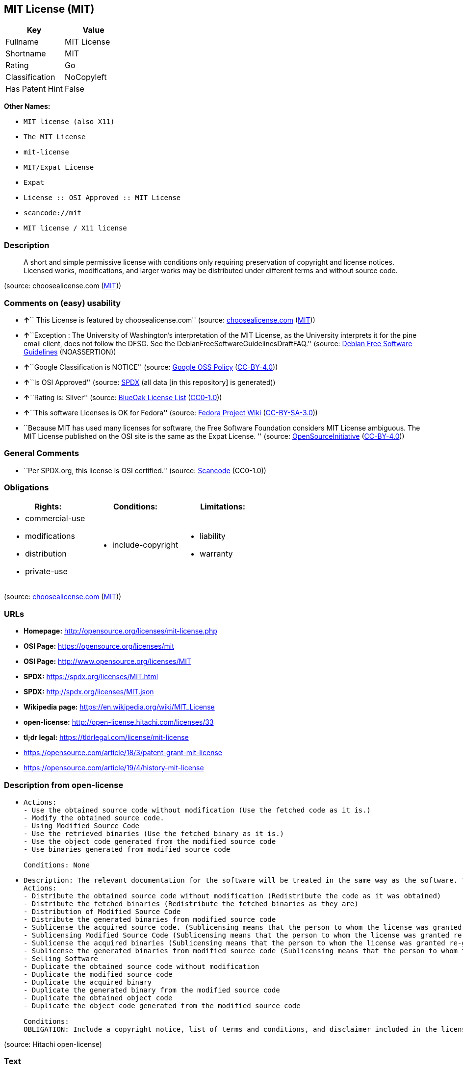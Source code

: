 == MIT License (MIT)

[cols=",",options="header",]
|===
|Key |Value
|Fullname |MIT License
|Shortname |MIT
|Rating |Go
|Classification |NoCopyleft
|Has Patent Hint |False
|===

*Other Names:*

* `MIT license (also X11)`
* `The MIT License`
* `mit-license`
* `MIT/Expat License`
* `Expat`
* `License :: OSI Approved :: MIT License`
* `scancode://mit`
* `MIT license / X11 license`

=== Description

____
A short and simple permissive license with conditions only requiring
preservation of copyright and license notices. Licensed works,
modifications, and larger works may be distributed under different terms
and without source code.
____

(source: choosealicense.com
(https://github.com/github/choosealicense.com/blob/gh-pages/LICENSE.md[MIT]))

=== Comments on (easy) usability

* **↑**`` This License is featured by choosealicense.com'' (source:
https://github.com/github/choosealicense.com/blob/gh-pages/_licenses/mit.txt[choosealicense.com]
(https://github.com/github/choosealicense.com/blob/gh-pages/LICENSE.md[MIT]))
* **↑**``Exception : The University of Washington's interpretation of
the MIT License, as the University interprets it for the pine email
client, does not follow the DFSG. See the
DebianFreeSoftwareGuidelinesDraftFAQ.'' (source:
https://wiki.debian.org/DFSGLicenses[Debian Free Software Guidelines]
(NOASSERTION))
* **↑**``Google Classification is NOTICE'' (source:
https://opensource.google.com/docs/thirdparty/licenses/[Google OSS
Policy]
(https://creativecommons.org/licenses/by/4.0/legalcode[CC-BY-4.0]))
* **↑**``Is OSI Approved'' (source:
https://spdx.org/licenses/MIT.html[SPDX] (all data [in this repository]
is generated))
* **↑**``Rating is: Silver'' (source:
https://blueoakcouncil.org/list[BlueOak License List]
(https://raw.githubusercontent.com/blueoakcouncil/blue-oak-list-npm-package/master/LICENSE[CC0-1.0]))
* **↑**``This software Licenses is OK for Fedora'' (source:
https://fedoraproject.org/wiki/Licensing:Main?rd=Licensing[Fedora
Project Wiki]
(https://creativecommons.org/licenses/by-sa/3.0/legalcode[CC-BY-SA-3.0]))
* ``Because MIT has used many licenses for software, the Free Software
Foundation considers MIT License ambiguous. The MIT License published on
the OSI site is the same as the Expat License. '' (source:
https://opensource.org/licenses/[OpenSourceInitiative]
(https://creativecommons.org/licenses/by/4.0/legalcode[CC-BY-4.0]))

=== General Comments

* ``Per SPDX.org, this license is OSI certified.'' (source:
https://github.com/nexB/scancode-toolkit/blob/develop/src/licensedcode/data/licenses/mit.yml[Scancode]
(CC0-1.0))

=== Obligations

[cols=",,",options="header",]
|===
|Rights: |Conditions: |Limitations:
a|
* commercial-use
* modifications
* distribution
* private-use

a|
* include-copyright

a|
* liability
* warranty

|===

(source:
https://github.com/github/choosealicense.com/blob/gh-pages/_licenses/mit.txt[choosealicense.com]
(https://github.com/github/choosealicense.com/blob/gh-pages/LICENSE.md[MIT]))

=== URLs

* *Homepage:* http://opensource.org/licenses/mit-license.php
* *OSI Page:* https://opensource.org/licenses/mit
* *OSI Page:* http://www.opensource.org/licenses/MIT
* *SPDX:* https://spdx.org/licenses/MIT.html
* *SPDX:* http://spdx.org/licenses/MIT.json
* *Wikipedia page:* https://en.wikipedia.org/wiki/MIT_License
* *open-license:* http://open-license.hitachi.com/licenses/33
* *tl;dr legal:* https://tldrlegal.com/license/mit-license
* https://opensource.com/article/18/3/patent-grant-mit-license
* https://opensource.com/article/19/4/history-mit-license

=== Description from open-license

* {blank}
+
....
Actions:
- Use the obtained source code without modification (Use the fetched code as it is.)
- Modify the obtained source code.
- Using Modified Source Code
- Use the retrieved binaries (Use the fetched binary as it is.)
- Use the object code generated from the modified source code
- Use binaries generated from modified source code

Conditions: None
....
* {blank}
+
....
Description: The relevant documentation for the software will be treated in the same way as the software. The same rights will be granted to those to whom the software is provided.
Actions:
- Distribute the obtained source code without modification (Redistribute the code as it was obtained)
- Distribute the fetched binaries (Redistribute the fetched binaries as they are)
- Distribution of Modified Source Code
- Distribute the generated binaries from modified source code
- Sublicense the acquired source code. (Sublicensing means that the person to whom the license was granted re-grants the license granted to a third party.)
- Sublicensing Modified Source Code (Sublicensing means that the person to whom the license was granted re-grants the license granted to a third party.)
- Sublicense the acquired binaries (Sublicensing means that the person to whom the license was granted re-grants the license granted to a third party.)
- Sublicense the generated binaries from modified source code (Sublicensing means that the person to whom the license was granted re-grants the license granted to a third party.)
- Selling Software
- Duplicate the obtained source code without modification
- Duplicate the modified source code
- Duplicate the acquired binary
- Duplicate the generated binary from the modified source code
- Duplicate the obtained object code
- Duplicate the object code generated from the modified source code

Conditions:
OBLIGATION: Include a copyright notice, list of terms and conditions, and disclaimer included in the license
....

(source: Hitachi open-license)

=== Text

....
Permission is hereby granted, free of charge, to any person obtaining
a copy of this software and associated documentation files (the
"Software"), to deal in the Software without restriction, including
without limitation the rights to use, copy, modify, merge, publish,
distribute, sublicense, and/or sell copies of the Software, and to
permit persons to whom the Software is furnished to do so, subject to
the following conditions:

The above copyright notice and this permission notice shall be
included in all copies or substantial portions of the Software.

THE SOFTWARE IS PROVIDED "AS IS", WITHOUT WARRANTY OF ANY KIND,
EXPRESS OR IMPLIED, INCLUDING BUT NOT LIMITED TO THE WARRANTIES OF
MERCHANTABILITY, FITNESS FOR A PARTICULAR PURPOSE AND NONINFRINGEMENT.
IN NO EVENT SHALL THE AUTHORS OR COPYRIGHT HOLDERS BE LIABLE FOR ANY
CLAIM, DAMAGES OR OTHER LIABILITY, WHETHER IN AN ACTION OF CONTRACT,
TORT OR OTHERWISE, ARISING FROM, OUT OF OR IN CONNECTION WITH THE
SOFTWARE OR THE USE OR OTHER DEALINGS IN THE SOFTWARE.
....

'''''

=== Raw Data

==== Facts

* LicenseName
* Override
* https://blueoakcouncil.org/list[BlueOak License List]
(https://raw.githubusercontent.com/blueoakcouncil/blue-oak-list-npm-package/master/LICENSE[CC0-1.0])
* https://github.com/github/choosealicense.com/blob/gh-pages/_licenses/mit.txt[choosealicense.com]
(https://github.com/github/choosealicense.com/blob/gh-pages/LICENSE.md[MIT])
* https://wiki.debian.org/DFSGLicenses[Debian Free Software Guidelines]
(NOASSERTION)
* https://fedoraproject.org/wiki/Licensing:Main?rd=Licensing[Fedora
Project Wiki]
(https://creativecommons.org/licenses/by-sa/3.0/legalcode[CC-BY-SA-3.0])
* https://opensource.google.com/docs/thirdparty/licenses/[Google OSS
Policy]
(https://creativecommons.org/licenses/by/4.0/legalcode[CC-BY-4.0])
* https://github.com/HansHammel/license-compatibility-checker/blob/master/lib/licenses.json[HansHammel
license-compatibility-checker]
(https://github.com/HansHammel/license-compatibility-checker/blob/master/LICENSE[MIT])
* https://github.com/librariesio/license-compatibility/blob/master/lib/license/licenses.json[librariesio
license-compatibility]
(https://github.com/librariesio/license-compatibility/blob/master/LICENSE.txt[MIT])
* https://github.com/okfn/licenses/blob/master/licenses.csv[Open
Knowledge International]
(https://opendatacommons.org/licenses/pddl/1-0/[PDDL-1.0])
* https://opensource.org/licenses/[OpenSourceInitiative]
(https://creativecommons.org/licenses/by/4.0/legalcode[CC-BY-4.0])
* https://github.com/finos/OSLC-handbook/blob/master/src/MIT.yaml[finos/OSLC-handbook]
(https://creativecommons.org/licenses/by/4.0/legalcode[CC-BY-4.0])
* https://github.com/OpenChain-Project/curriculum/raw/ddf1e879341adbd9b297cd67c5d5c16b2076540b/policy-template/Open%20Source%20Policy%20Template%20for%20OpenChain%20Specification%201.2.ods[OpenChainPolicyTemplate]
(CC0-1.0)
* https://github.com/Hitachi/open-license[Hitachi open-license]
(CDLA-Permissive-1.0)
* https://spdx.org/licenses/MIT.html[SPDX] (all data [in this
repository] is generated)
* https://github.com/nexB/scancode-toolkit/blob/develop/src/licensedcode/data/licenses/mit.yml[Scancode]
(CC0-1.0)
* https://en.wikipedia.org/wiki/Comparison_of_free_and_open-source_software_licenses[Wikipedia]
(https://creativecommons.org/licenses/by-sa/3.0/legalcode[CC-BY-SA-3.0])

==== Raw JSON

....
{
    "__impliedNames": [
        "MIT",
        "MIT license (also X11)",
        "The MIT License",
        "MIT License",
        "mit",
        "mit-license",
        "MIT/Expat License",
        "Expat",
        "License :: OSI Approved :: MIT License",
        "scancode://mit",
        "MIT license / X11 license"
    ],
    "__impliedId": "MIT",
    "__isFsfFree": true,
    "__impliedAmbiguousNames": [
        "The MIT License",
        "MIT"
    ],
    "__impliedComments": [
        [
            "Scancode",
            [
                "Per SPDX.org, this license is OSI certified."
            ]
        ]
    ],
    "__hasPatentHint": false,
    "facts": {
        "Open Knowledge International": {
            "is_generic": null,
            "legacy_ids": [
                "mit-license"
            ],
            "status": "active",
            "domain_software": true,
            "url": "https://opensource.org/licenses/MIT",
            "maintainer": "",
            "od_conformance": "not reviewed",
            "_sourceURL": "https://github.com/okfn/licenses/blob/master/licenses.csv",
            "domain_data": false,
            "osd_conformance": "approved",
            "id": "MIT",
            "title": "MIT License",
            "_implications": {
                "__impliedNames": [
                    "MIT",
                    "MIT License",
                    "mit-license"
                ],
                "__impliedId": "MIT",
                "__impliedURLs": [
                    [
                        null,
                        "https://opensource.org/licenses/MIT"
                    ]
                ]
            },
            "domain_content": false
        },
        "LicenseName": {
            "implications": {
                "__impliedNames": [
                    "MIT"
                ],
                "__impliedId": "MIT"
            },
            "shortname": "MIT",
            "otherNames": []
        },
        "SPDX": {
            "isSPDXLicenseDeprecated": false,
            "spdxFullName": "MIT License",
            "spdxDetailsURL": "http://spdx.org/licenses/MIT.json",
            "_sourceURL": "https://spdx.org/licenses/MIT.html",
            "spdxLicIsOSIApproved": true,
            "spdxSeeAlso": [
                "https://opensource.org/licenses/MIT"
            ],
            "_implications": {
                "__impliedNames": [
                    "MIT",
                    "MIT License"
                ],
                "__impliedId": "MIT",
                "__impliedJudgement": [
                    [
                        "SPDX",
                        {
                            "tag": "PositiveJudgement",
                            "contents": "Is OSI Approved"
                        }
                    ]
                ],
                "__isOsiApproved": true,
                "__impliedURLs": [
                    [
                        "SPDX",
                        "http://spdx.org/licenses/MIT.json"
                    ],
                    [
                        null,
                        "https://opensource.org/licenses/MIT"
                    ]
                ]
            },
            "spdxLicenseId": "MIT"
        },
        "librariesio license-compatibility": {
            "implications": {
                "__impliedNames": [
                    "MIT"
                ],
                "__impliedCopyleft": [
                    [
                        "librariesio license-compatibility",
                        "NoCopyleft"
                    ]
                ],
                "__calculatedCopyleft": "NoCopyleft"
            },
            "licensename": "MIT",
            "copyleftkind": "NoCopyleft"
        },
        "Fedora Project Wiki": {
            "GPLv2 Compat?": "Yes",
            "rating": "Good",
            "Upstream URL": "https://fedoraproject.org/wiki/Licensing/MIT",
            "GPLv3 Compat?": "Yes",
            "Short Name": "MIT",
            "licenseType": "license",
            "_sourceURL": "https://fedoraproject.org/wiki/Licensing:Main?rd=Licensing",
            "Full Name": "MIT license (also X11)",
            "FSF Free?": "Yes",
            "_implications": {
                "__impliedNames": [
                    "MIT license (also X11)"
                ],
                "__isFsfFree": true,
                "__impliedAmbiguousNames": [
                    "MIT"
                ],
                "__impliedJudgement": [
                    [
                        "Fedora Project Wiki",
                        {
                            "tag": "PositiveJudgement",
                            "contents": "This software Licenses is OK for Fedora"
                        }
                    ]
                ]
            }
        },
        "Scancode": {
            "otherUrls": [
                "https://opensource.com/article/18/3/patent-grant-mit-license",
                "https://opensource.com/article/19/4/history-mit-license",
                "https://opensource.org/licenses/MIT"
            ],
            "homepageUrl": "http://opensource.org/licenses/mit-license.php",
            "shortName": "MIT License",
            "textUrls": null,
            "text": "Permission is hereby granted, free of charge, to any person obtaining\na copy of this software and associated documentation files (the\n\"Software\"), to deal in the Software without restriction, including\nwithout limitation the rights to use, copy, modify, merge, publish,\ndistribute, sublicense, and/or sell copies of the Software, and to\npermit persons to whom the Software is furnished to do so, subject to\nthe following conditions:\n\nThe above copyright notice and this permission notice shall be\nincluded in all copies or substantial portions of the Software.\n\nTHE SOFTWARE IS PROVIDED \"AS IS\", WITHOUT WARRANTY OF ANY KIND,\nEXPRESS OR IMPLIED, INCLUDING BUT NOT LIMITED TO THE WARRANTIES OF\nMERCHANTABILITY, FITNESS FOR A PARTICULAR PURPOSE AND NONINFRINGEMENT.\nIN NO EVENT SHALL THE AUTHORS OR COPYRIGHT HOLDERS BE LIABLE FOR ANY\nCLAIM, DAMAGES OR OTHER LIABILITY, WHETHER IN AN ACTION OF CONTRACT,\nTORT OR OTHERWISE, ARISING FROM, OUT OF OR IN CONNECTION WITH THE\nSOFTWARE OR THE USE OR OTHER DEALINGS IN THE SOFTWARE.",
            "category": "Permissive",
            "osiUrl": "http://www.opensource.org/licenses/MIT",
            "owner": "MIT",
            "_sourceURL": "https://github.com/nexB/scancode-toolkit/blob/develop/src/licensedcode/data/licenses/mit.yml",
            "key": "mit",
            "name": "MIT License",
            "spdxId": "MIT",
            "notes": "Per SPDX.org, this license is OSI certified.",
            "_implications": {
                "__impliedNames": [
                    "scancode://mit",
                    "MIT License",
                    "MIT"
                ],
                "__impliedId": "MIT",
                "__impliedComments": [
                    [
                        "Scancode",
                        [
                            "Per SPDX.org, this license is OSI certified."
                        ]
                    ]
                ],
                "__impliedCopyleft": [
                    [
                        "Scancode",
                        "NoCopyleft"
                    ]
                ],
                "__calculatedCopyleft": "NoCopyleft",
                "__impliedText": "Permission is hereby granted, free of charge, to any person obtaining\na copy of this software and associated documentation files (the\n\"Software\"), to deal in the Software without restriction, including\nwithout limitation the rights to use, copy, modify, merge, publish,\ndistribute, sublicense, and/or sell copies of the Software, and to\npermit persons to whom the Software is furnished to do so, subject to\nthe following conditions:\n\nThe above copyright notice and this permission notice shall be\nincluded in all copies or substantial portions of the Software.\n\nTHE SOFTWARE IS PROVIDED \"AS IS\", WITHOUT WARRANTY OF ANY KIND,\nEXPRESS OR IMPLIED, INCLUDING BUT NOT LIMITED TO THE WARRANTIES OF\nMERCHANTABILITY, FITNESS FOR A PARTICULAR PURPOSE AND NONINFRINGEMENT.\nIN NO EVENT SHALL THE AUTHORS OR COPYRIGHT HOLDERS BE LIABLE FOR ANY\nCLAIM, DAMAGES OR OTHER LIABILITY, WHETHER IN AN ACTION OF CONTRACT,\nTORT OR OTHERWISE, ARISING FROM, OUT OF OR IN CONNECTION WITH THE\nSOFTWARE OR THE USE OR OTHER DEALINGS IN THE SOFTWARE.",
                "__impliedURLs": [
                    [
                        "Homepage",
                        "http://opensource.org/licenses/mit-license.php"
                    ],
                    [
                        "OSI Page",
                        "http://www.opensource.org/licenses/MIT"
                    ],
                    [
                        null,
                        "https://opensource.com/article/18/3/patent-grant-mit-license"
                    ],
                    [
                        null,
                        "https://opensource.com/article/19/4/history-mit-license"
                    ],
                    [
                        null,
                        "https://opensource.org/licenses/MIT"
                    ]
                ]
            }
        },
        "HansHammel license-compatibility-checker": {
            "implications": {
                "__impliedNames": [
                    "MIT"
                ],
                "__impliedCopyleft": [
                    [
                        "HansHammel license-compatibility-checker",
                        "NoCopyleft"
                    ]
                ],
                "__calculatedCopyleft": "NoCopyleft"
            },
            "licensename": "MIT",
            "copyleftkind": "NoCopyleft"
        },
        "OpenChainPolicyTemplate": {
            "isSaaSDeemed": "no",
            "licenseType": "permissive",
            "freedomOrDeath": "no",
            "typeCopyleft": "no",
            "_sourceURL": "https://github.com/OpenChain-Project/curriculum/raw/ddf1e879341adbd9b297cd67c5d5c16b2076540b/policy-template/Open%20Source%20Policy%20Template%20for%20OpenChain%20Specification%201.2.ods",
            "name": "MIT License ",
            "commercialUse": true,
            "spdxId": "MIT",
            "_implications": {
                "__impliedNames": [
                    "MIT"
                ]
            }
        },
        "Debian Free Software Guidelines": {
            "LicenseName": "The MIT License",
            "State": "DFSGCompatible",
            "_sourceURL": "https://wiki.debian.org/DFSGLicenses",
            "_implications": {
                "__impliedNames": [
                    "MIT"
                ],
                "__impliedAmbiguousNames": [
                    "The MIT License"
                ],
                "__impliedJudgement": [
                    [
                        "Debian Free Software Guidelines",
                        {
                            "tag": "PositiveJudgement",
                            "contents": "Exception : The University of Washington's interpretation of the MIT License, as the University interprets it for the pine email client, does not follow the DFSG. See the DebianFreeSoftwareGuidelinesDraftFAQ."
                        }
                    ]
                ]
            },
            "Comment": "Exception : The University of Washington's interpretation of the MIT License, as the University interprets it for the pine email client, does not follow the DFSG. See the DebianFreeSoftwareGuidelinesDraftFAQ.",
            "LicenseId": "MIT"
        },
        "Override": {
            "oNonCommecrial": null,
            "implications": {
                "__impliedNames": [
                    "MIT",
                    "MIT license (also X11)",
                    "The MIT License"
                ],
                "__impliedId": "MIT"
            },
            "oName": "MIT",
            "oOtherLicenseIds": [
                "MIT license (also X11)",
                "The MIT License"
            ],
            "oDescription": null,
            "oJudgement": null,
            "oCompatibilities": null,
            "oRatingState": null
        },
        "Hitachi open-license": {
            "notices": [
                {
                    "content": "the software is provided \"as-is\" and without any warranties of any kind, either express or implied, including, but not limited to, warranties of merchantability, fitness for a particular purpose, and non-infringement. the software is provided \"as-is\" and without warranty of any kind, either express or implied, including, but not limited to, the warranties of commercial applicability, fitness for a particular purpose, and non-infringement.",
                    "description": "There is no guarantee."
                }
            ],
            "_sourceURL": "http://open-license.hitachi.com/licenses/33",
            "content": "The MIT License (MIT)\n\nCopyright (c) ＜year＞ ＜copyright holders＞\n\nPermission is hereby granted, free of charge, to any person obtaining a copy of this software and associated documentation files (the \"Software\"), to deal in the Software without restriction, including without limitation the rights to use, copy, modify, merge, publish, distribute, sublicense, and/or sell copies of the Software, and to permit persons to whom the Software is furnished to do so, subject to the following conditions:\n\nThe above copyright notice and this permission notice shall be included in all copies or substantial portions of the Software.\n\nTHE SOFTWARE IS PROVIDED \"AS IS\", WITHOUT WARRANTY OF ANY KIND, EXPRESS OR IMPLIED, INCLUDING BUT NOT LIMITED TO THE WARRANTIES OF MERCHANTABILITY, FITNESS FOR A PARTICULAR PURPOSE AND NONINFRINGEMENT. IN NO EVENT SHALL THE AUTHORS OR COPYRIGHT HOLDERS BE LIABLE FOR ANY CLAIM, DAMAGES OR OTHER LIABILITY, WHETHER IN AN ACTION OF CONTRACT, TORT OR OTHERWISE, ARISING FROM, OUT OF OR IN CONNECTION WITH THE SOFTWARE OR THE USE OR OTHER DEALINGS IN THE SOFTWARE.",
            "name": "The MIT License",
            "permissions": [
                {
                    "actions": [
                        {
                            "name": "Use the obtained source code without modification",
                            "description": "Use the fetched code as it is."
                        },
                        {
                            "name": "Modify the obtained source code."
                        },
                        {
                            "name": "Using Modified Source Code"
                        },
                        {
                            "name": "Use the retrieved binaries",
                            "description": "Use the fetched binary as it is."
                        },
                        {
                            "name": "Use the object code generated from the modified source code"
                        },
                        {
                            "name": "Use binaries generated from modified source code"
                        }
                    ],
                    "_str": "Actions:\n- Use the obtained source code without modification (Use the fetched code as it is.)\n- Modify the obtained source code.\n- Using Modified Source Code\n- Use the retrieved binaries (Use the fetched binary as it is.)\n- Use the object code generated from the modified source code\n- Use binaries generated from modified source code\n\nConditions: None\n",
                    "conditions": null
                },
                {
                    "actions": [
                        {
                            "name": "Distribute the obtained source code without modification",
                            "description": "Redistribute the code as it was obtained"
                        },
                        {
                            "name": "Distribute the fetched binaries",
                            "description": "Redistribute the fetched binaries as they are"
                        },
                        {
                            "name": "Distribution of Modified Source Code"
                        },
                        {
                            "name": "Distribute the generated binaries from modified source code"
                        },
                        {
                            "name": "Sublicense the acquired source code.",
                            "description": "Sublicensing means that the person to whom the license was granted re-grants the license granted to a third party."
                        },
                        {
                            "name": "Sublicensing Modified Source Code",
                            "description": "Sublicensing means that the person to whom the license was granted re-grants the license granted to a third party."
                        },
                        {
                            "name": "Sublicense the acquired binaries",
                            "description": "Sublicensing means that the person to whom the license was granted re-grants the license granted to a third party."
                        },
                        {
                            "name": "Sublicense the generated binaries from modified source code",
                            "description": "Sublicensing means that the person to whom the license was granted re-grants the license granted to a third party."
                        },
                        {
                            "name": "Selling Software"
                        },
                        {
                            "name": "Duplicate the obtained source code without modification"
                        },
                        {
                            "name": "Duplicate the modified source code"
                        },
                        {
                            "name": "Duplicate the acquired binary"
                        },
                        {
                            "name": "Duplicate the generated binary from the modified source code"
                        },
                        {
                            "name": "Duplicate the obtained object code"
                        },
                        {
                            "name": "Duplicate the object code generated from the modified source code"
                        }
                    ],
                    "_str": "Description: The relevant documentation for the software will be treated in the same way as the software. The same rights will be granted to those to whom the software is provided.\nActions:\n- Distribute the obtained source code without modification (Redistribute the code as it was obtained)\n- Distribute the fetched binaries (Redistribute the fetched binaries as they are)\n- Distribution of Modified Source Code\n- Distribute the generated binaries from modified source code\n- Sublicense the acquired source code. (Sublicensing means that the person to whom the license was granted re-grants the license granted to a third party.)\n- Sublicensing Modified Source Code (Sublicensing means that the person to whom the license was granted re-grants the license granted to a third party.)\n- Sublicense the acquired binaries (Sublicensing means that the person to whom the license was granted re-grants the license granted to a third party.)\n- Sublicense the generated binaries from modified source code (Sublicensing means that the person to whom the license was granted re-grants the license granted to a third party.)\n- Selling Software\n- Duplicate the obtained source code without modification\n- Duplicate the modified source code\n- Duplicate the acquired binary\n- Duplicate the generated binary from the modified source code\n- Duplicate the obtained object code\n- Duplicate the object code generated from the modified source code\n\nConditions:\nOBLIGATION: Include a copyright notice, list of terms and conditions, and disclaimer included in the license\n",
                    "conditions": {
                        "name": "Include a copyright notice, list of terms and conditions, and disclaimer included in the license",
                        "type": "OBLIGATION"
                    },
                    "description": "The relevant documentation for the software will be treated in the same way as the software. The same rights will be granted to those to whom the software is provided."
                }
            ],
            "_implications": {
                "__impliedNames": [
                    "The MIT License"
                ],
                "__impliedText": "The MIT License (MIT)\n\nCopyright (c) ＜year＞ ＜copyright holders＞\n\nPermission is hereby granted, free of charge, to any person obtaining a copy of this software and associated documentation files (the \"Software\"), to deal in the Software without restriction, including without limitation the rights to use, copy, modify, merge, publish, distribute, sublicense, and/or sell copies of the Software, and to permit persons to whom the Software is furnished to do so, subject to the following conditions:\n\nThe above copyright notice and this permission notice shall be included in all copies or substantial portions of the Software.\n\nTHE SOFTWARE IS PROVIDED \"AS IS\", WITHOUT WARRANTY OF ANY KIND, EXPRESS OR IMPLIED, INCLUDING BUT NOT LIMITED TO THE WARRANTIES OF MERCHANTABILITY, FITNESS FOR A PARTICULAR PURPOSE AND NONINFRINGEMENT. IN NO EVENT SHALL THE AUTHORS OR COPYRIGHT HOLDERS BE LIABLE FOR ANY CLAIM, DAMAGES OR OTHER LIABILITY, WHETHER IN AN ACTION OF CONTRACT, TORT OR OTHERWISE, ARISING FROM, OUT OF OR IN CONNECTION WITH THE SOFTWARE OR THE USE OR OTHER DEALINGS IN THE SOFTWARE.",
                "__impliedURLs": [
                    [
                        "open-license",
                        "http://open-license.hitachi.com/licenses/33"
                    ]
                ]
            }
        },
        "BlueOak License List": {
            "BlueOakRating": "Silver",
            "url": "https://spdx.org/licenses/MIT.html",
            "isPermissive": true,
            "_sourceURL": "https://blueoakcouncil.org/list",
            "name": "MIT License",
            "id": "MIT",
            "_implications": {
                "__impliedNames": [
                    "MIT",
                    "MIT License"
                ],
                "__impliedJudgement": [
                    [
                        "BlueOak License List",
                        {
                            "tag": "PositiveJudgement",
                            "contents": "Rating is: Silver"
                        }
                    ]
                ],
                "__impliedCopyleft": [
                    [
                        "BlueOak License List",
                        "NoCopyleft"
                    ]
                ],
                "__calculatedCopyleft": "NoCopyleft",
                "__impliedURLs": [
                    [
                        "SPDX",
                        "https://spdx.org/licenses/MIT.html"
                    ]
                ]
            }
        },
        "OpenSourceInitiative": {
            "text": [
                {
                    "url": "https://opensource.org/licenses/mit",
                    "title": "HTML",
                    "media_type": "text/html"
                }
            ],
            "identifiers": [
                {
                    "identifier": "MIT",
                    "scheme": "DEP5"
                },
                {
                    "identifier": "Expat",
                    "scheme": "DEP5"
                },
                {
                    "identifier": "MIT",
                    "scheme": "SPDX"
                },
                {
                    "identifier": "License :: OSI Approved :: MIT License",
                    "scheme": "Trove"
                }
            ],
            "superseded_by": null,
            "_sourceURL": "https://opensource.org/licenses/",
            "name": "MIT/Expat License",
            "other_names": [
                {
                    "note": "Because MIT has used many licenses for software, the Free Software Foundation considers MIT License ambiguous. The MIT License published on the OSI site is the same as the Expat License.",
                    "name": "MIT"
                },
                {
                    "note": "Because MIT has used many licenses for software, the Free Software Foundation considers MIT License ambiguous. The MIT License published on the OSI site is the same as the Expat License.",
                    "name": "Expat"
                }
            ],
            "keywords": [
                "osi-approved",
                "popular",
                "permissive"
            ],
            "id": "MIT",
            "links": [
                {
                    "note": "tl;dr legal",
                    "url": "https://tldrlegal.com/license/mit-license"
                },
                {
                    "note": "Wikipedia page",
                    "url": "https://en.wikipedia.org/wiki/MIT_License"
                },
                {
                    "note": "OSI Page",
                    "url": "https://opensource.org/licenses/mit"
                }
            ],
            "_implications": {
                "__impliedNames": [
                    "MIT",
                    "MIT/Expat License",
                    "MIT",
                    "Expat",
                    "MIT",
                    "License :: OSI Approved :: MIT License",
                    "MIT",
                    "Expat"
                ],
                "__impliedJudgement": [
                    [
                        "OpenSourceInitiative",
                        {
                            "tag": "NeutralJudgement",
                            "contents": "Because MIT has used many licenses for software, the Free Software Foundation considers MIT License ambiguous. The MIT License published on the OSI site is the same as the Expat License.\n"
                        }
                    ]
                ],
                "__impliedURLs": [
                    [
                        "tl;dr legal",
                        "https://tldrlegal.com/license/mit-license"
                    ],
                    [
                        "Wikipedia page",
                        "https://en.wikipedia.org/wiki/MIT_License"
                    ],
                    [
                        "OSI Page",
                        "https://opensource.org/licenses/mit"
                    ]
                ]
            }
        },
        "Wikipedia": {
            "Distribution": {
                "value": "Permissive",
                "description": "distribution of the code to third parties"
            },
            "Sublicensing": {
                "value": "Permissive",
                "description": "whether modified code may be licensed under a different license (for example a copyright) or must retain the same license under which it was provided"
            },
            "Linking": {
                "value": "Permissive",
                "description": "linking of the licensed code with code licensed under a different license (e.g. when the code is provided as a library)"
            },
            "Publication date": "1988",
            "Coordinates": {
                "name": "MIT license / X11 license",
                "version": null,
                "spdxId": "MIT"
            },
            "_sourceURL": "https://en.wikipedia.org/wiki/Comparison_of_free_and_open-source_software_licenses",
            "Patent grant": {
                "value": "Manually",
                "description": "protection of licensees from patent claims made by code contributors regarding their contribution, and protection of contributors from patent claims made by licensees"
            },
            "Trademark grant": {
                "value": "Manually",
                "description": "use of trademarks associated with the licensed code or its contributors by a licensee"
            },
            "_implications": {
                "__impliedNames": [
                    "MIT",
                    "MIT license / X11 license"
                ],
                "__hasPatentHint": false
            },
            "Private use": {
                "value": "Yes",
                "description": "whether modification to the code must be shared with the community or may be used privately (e.g. internal use by a corporation)"
            },
            "Modification": {
                "value": "Permissive",
                "description": "modification of the code by a licensee"
            }
        },
        "choosealicense.com": {
            "limitations": [
                "liability",
                "warranty"
            ],
            "_sourceURL": "https://github.com/github/choosealicense.com/blob/gh-pages/_licenses/mit.txt",
            "content": "---\ntitle: MIT License\nspdx-id: MIT\nfeatured: true\nhidden: false\n\ndescription: A short and simple permissive license with conditions only requiring preservation of copyright and license notices. Licensed works, modifications, and larger works may be distributed under different terms and without source code.\n\nhow: Create a text file (typically named LICENSE or LICENSE.txt) in the root of your source code and copy the text of the license into the file. Replace [year] with the current year and [fullname] with the name (or names) of the copyright holders.\n\nusing:\n  Babel: https://github.com/babel/babel/blob/master/LICENSE\n  .NET Core: https://github.com/dotnet/runtime/blob/master/LICENSE.TXT\n  Rails: https://github.com/rails/rails/blob/master/MIT-LICENSE\n\npermissions:\n  - commercial-use\n  - modifications\n  - distribution\n  - private-use\n\nconditions:\n  - include-copyright\n\nlimitations:\n  - liability\n  - warranty\n\n---\n\nMIT License\n\nCopyright (c) [year] [fullname]\n\nPermission is hereby granted, free of charge, to any person obtaining a copy\nof this software and associated documentation files (the \"Software\"), to deal\nin the Software without restriction, including without limitation the rights\nto use, copy, modify, merge, publish, distribute, sublicense, and/or sell\ncopies of the Software, and to permit persons to whom the Software is\nfurnished to do so, subject to the following conditions:\n\nThe above copyright notice and this permission notice shall be included in all\ncopies or substantial portions of the Software.\n\nTHE SOFTWARE IS PROVIDED \"AS IS\", WITHOUT WARRANTY OF ANY KIND, EXPRESS OR\nIMPLIED, INCLUDING BUT NOT LIMITED TO THE WARRANTIES OF MERCHANTABILITY,\nFITNESS FOR A PARTICULAR PURPOSE AND NONINFRINGEMENT. IN NO EVENT SHALL THE\nAUTHORS OR COPYRIGHT HOLDERS BE LIABLE FOR ANY CLAIM, DAMAGES OR OTHER\nLIABILITY, WHETHER IN AN ACTION OF CONTRACT, TORT OR OTHERWISE, ARISING FROM,\nOUT OF OR IN CONNECTION WITH THE SOFTWARE OR THE USE OR OTHER DEALINGS IN THE\nSOFTWARE.\n",
            "name": "mit",
            "hidden": "false",
            "spdxId": "MIT",
            "conditions": [
                "include-copyright"
            ],
            "permissions": [
                "commercial-use",
                "modifications",
                "distribution",
                "private-use"
            ],
            "featured": "true",
            "nickname": null,
            "how": "Create a text file (typically named LICENSE or LICENSE.txt) in the root of your source code and copy the text of the license into the file. Replace [year] with the current year and [fullname] with the name (or names) of the copyright holders.",
            "title": "MIT License",
            "_implications": {
                "__impliedNames": [
                    "mit",
                    "MIT"
                ],
                "__impliedJudgement": [
                    [
                        "choosealicense.com",
                        {
                            "tag": "PositiveJudgement",
                            "contents": " This License is featured by choosealicense.com"
                        }
                    ]
                ],
                "__obligations": {
                    "limitations": [
                        {
                            "tag": "ImpliedLimitation",
                            "contents": "liability"
                        },
                        {
                            "tag": "ImpliedLimitation",
                            "contents": "warranty"
                        }
                    ],
                    "rights": [
                        {
                            "tag": "ImpliedRight",
                            "contents": "commercial-use"
                        },
                        {
                            "tag": "ImpliedRight",
                            "contents": "modifications"
                        },
                        {
                            "tag": "ImpliedRight",
                            "contents": "distribution"
                        },
                        {
                            "tag": "ImpliedRight",
                            "contents": "private-use"
                        }
                    ],
                    "conditions": [
                        {
                            "tag": "ImpliedCondition",
                            "contents": "include-copyright"
                        }
                    ]
                }
            },
            "description": "A short and simple permissive license with conditions only requiring preservation of copyright and license notices. Licensed works, modifications, and larger works may be distributed under different terms and without source code."
        },
        "finos/OSLC-handbook": {
            "terms": [
                {
                    "termUseCases": [
                        "UB",
                        "MB",
                        "US",
                        "MS"
                    ],
                    "termSeeAlso": null,
                    "termDescription": "Provide copy of license",
                    "termComplianceNotes": "This information \"shall be included in all copies or substantial portions of the Software\". Some people interpret MIT as not implicating these requirements for binary distribution (e.g., UB and MB), but this is not the prevailing view and best practice is to include it.",
                    "termType": "condition"
                },
                {
                    "termUseCases": [
                        "UB",
                        "MB",
                        "US",
                        "MS"
                    ],
                    "termSeeAlso": null,
                    "termDescription": "Provide copyright notice",
                    "termComplianceNotes": "This information \"shall be included in all copies or substantial portions of the Software\".Some people interpret MIT as not implicating these requirements for binary distribution (e.g., UB and MB), but this is not the prevailing view and best practice is to include it.",
                    "termType": "condition"
                }
            ],
            "_sourceURL": "https://github.com/finos/OSLC-handbook/blob/master/src/MIT.yaml",
            "name": "MIT License",
            "nameFromFilename": "MIT",
            "notes": null,
            "_implications": {
                "__impliedNames": [
                    "MIT",
                    "MIT License"
                ]
            },
            "licenseId": [
                "MIT",
                "MIT License"
            ]
        },
        "Google OSS Policy": {
            "rating": "NOTICE",
            "_sourceURL": "https://opensource.google.com/docs/thirdparty/licenses/",
            "id": "MIT",
            "_implications": {
                "__impliedNames": [
                    "MIT"
                ],
                "__impliedJudgement": [
                    [
                        "Google OSS Policy",
                        {
                            "tag": "PositiveJudgement",
                            "contents": "Google Classification is NOTICE"
                        }
                    ]
                ],
                "__impliedCopyleft": [
                    [
                        "Google OSS Policy",
                        "NoCopyleft"
                    ]
                ],
                "__calculatedCopyleft": "NoCopyleft"
            }
        }
    },
    "__impliedJudgement": [
        [
            "BlueOak License List",
            {
                "tag": "PositiveJudgement",
                "contents": "Rating is: Silver"
            }
        ],
        [
            "Debian Free Software Guidelines",
            {
                "tag": "PositiveJudgement",
                "contents": "Exception : The University of Washington's interpretation of the MIT License, as the University interprets it for the pine email client, does not follow the DFSG. See the DebianFreeSoftwareGuidelinesDraftFAQ."
            }
        ],
        [
            "Fedora Project Wiki",
            {
                "tag": "PositiveJudgement",
                "contents": "This software Licenses is OK for Fedora"
            }
        ],
        [
            "Google OSS Policy",
            {
                "tag": "PositiveJudgement",
                "contents": "Google Classification is NOTICE"
            }
        ],
        [
            "OpenSourceInitiative",
            {
                "tag": "NeutralJudgement",
                "contents": "Because MIT has used many licenses for software, the Free Software Foundation considers MIT License ambiguous. The MIT License published on the OSI site is the same as the Expat License.\n"
            }
        ],
        [
            "SPDX",
            {
                "tag": "PositiveJudgement",
                "contents": "Is OSI Approved"
            }
        ],
        [
            "choosealicense.com",
            {
                "tag": "PositiveJudgement",
                "contents": " This License is featured by choosealicense.com"
            }
        ]
    ],
    "__impliedCopyleft": [
        [
            "BlueOak License List",
            "NoCopyleft"
        ],
        [
            "Google OSS Policy",
            "NoCopyleft"
        ],
        [
            "HansHammel license-compatibility-checker",
            "NoCopyleft"
        ],
        [
            "Scancode",
            "NoCopyleft"
        ],
        [
            "librariesio license-compatibility",
            "NoCopyleft"
        ]
    ],
    "__calculatedCopyleft": "NoCopyleft",
    "__obligations": {
        "limitations": [
            {
                "tag": "ImpliedLimitation",
                "contents": "liability"
            },
            {
                "tag": "ImpliedLimitation",
                "contents": "warranty"
            }
        ],
        "rights": [
            {
                "tag": "ImpliedRight",
                "contents": "commercial-use"
            },
            {
                "tag": "ImpliedRight",
                "contents": "modifications"
            },
            {
                "tag": "ImpliedRight",
                "contents": "distribution"
            },
            {
                "tag": "ImpliedRight",
                "contents": "private-use"
            }
        ],
        "conditions": [
            {
                "tag": "ImpliedCondition",
                "contents": "include-copyright"
            }
        ]
    },
    "__isOsiApproved": true,
    "__impliedText": "Permission is hereby granted, free of charge, to any person obtaining\na copy of this software and associated documentation files (the\n\"Software\"), to deal in the Software without restriction, including\nwithout limitation the rights to use, copy, modify, merge, publish,\ndistribute, sublicense, and/or sell copies of the Software, and to\npermit persons to whom the Software is furnished to do so, subject to\nthe following conditions:\n\nThe above copyright notice and this permission notice shall be\nincluded in all copies or substantial portions of the Software.\n\nTHE SOFTWARE IS PROVIDED \"AS IS\", WITHOUT WARRANTY OF ANY KIND,\nEXPRESS OR IMPLIED, INCLUDING BUT NOT LIMITED TO THE WARRANTIES OF\nMERCHANTABILITY, FITNESS FOR A PARTICULAR PURPOSE AND NONINFRINGEMENT.\nIN NO EVENT SHALL THE AUTHORS OR COPYRIGHT HOLDERS BE LIABLE FOR ANY\nCLAIM, DAMAGES OR OTHER LIABILITY, WHETHER IN AN ACTION OF CONTRACT,\nTORT OR OTHERWISE, ARISING FROM, OUT OF OR IN CONNECTION WITH THE\nSOFTWARE OR THE USE OR OTHER DEALINGS IN THE SOFTWARE.",
    "__impliedURLs": [
        [
            "SPDX",
            "https://spdx.org/licenses/MIT.html"
        ],
        [
            null,
            "https://opensource.org/licenses/MIT"
        ],
        [
            "tl;dr legal",
            "https://tldrlegal.com/license/mit-license"
        ],
        [
            "Wikipedia page",
            "https://en.wikipedia.org/wiki/MIT_License"
        ],
        [
            "OSI Page",
            "https://opensource.org/licenses/mit"
        ],
        [
            "open-license",
            "http://open-license.hitachi.com/licenses/33"
        ],
        [
            "SPDX",
            "http://spdx.org/licenses/MIT.json"
        ],
        [
            "Homepage",
            "http://opensource.org/licenses/mit-license.php"
        ],
        [
            "OSI Page",
            "http://www.opensource.org/licenses/MIT"
        ],
        [
            null,
            "https://opensource.com/article/18/3/patent-grant-mit-license"
        ],
        [
            null,
            "https://opensource.com/article/19/4/history-mit-license"
        ]
    ]
}
....

==== Dot Cluster Graph

../dot/MIT.svg
